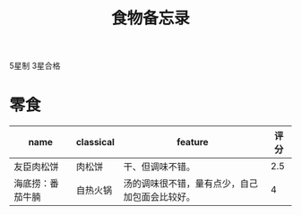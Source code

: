 #+TITLE: 食物备忘录

5星制 3星合格

* 零食

| name             | classical | feature                                        | 评分 |
|------------------+-----------+------------------------------------------------+------|
| 友臣肉松饼       | 肉松饼    | 干、但调味不错。                               |  2.5 |
| 海底捞：番茄牛腩 | 自热火锅  | 汤的调味很不错，量有点少，自己加包面会比较好。 |    4 |

